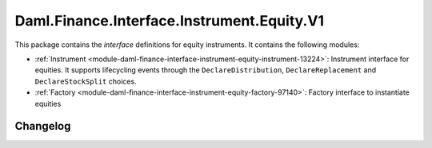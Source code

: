 .. Copyright (c) 2023 Digital Asset (Switzerland) GmbH and/or its affiliates. All rights reserved.
.. SPDX-License-Identifier: Apache-2.0

Daml.Finance.Interface.Instrument.Equity.V1
###########################################

This package contains the *interface* definitions for equity instruments. It contains the following
modules:

- :ref:`Instrument <module-daml-finance-interface-instrument-equity-instrument-13224>`:
  Instrument interface for equities. It supports lifecycling events through the
  ``DeclareDistribution``, ``DeclareReplacement`` and ``DeclareStockSplit`` choices.
- :ref:`Factory <module-daml-finance-interface-instrument-equity-factory-97140>`:
  Factory interface to instantiate equities

Changelog
*********
